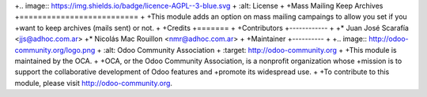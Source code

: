 +.. image:: https://img.shields.io/badge/licence-AGPL--3-blue.svg
+    :alt: License
+
+Mass Mailing Keep Archives
+==========================
+
+This module adds an option on mass mailing campaings to allow you set if you
+want to keep archives (mails sent) or not.
+
+Credits
+=======
+
+Contributors
+------------
+
+* Juan José Scarafía  <jjs@adhoc.com.ar>
+* Nicolás Mac Rouillon <nmr@adhoc.com.ar>
+
+Maintainer
+----------
+
+.. image:: http://odoo-community.org/logo.png
+   :alt: Odoo Community Association
+   :target: http://odoo-community.org
+
+This module is maintained by the OCA.
+
+OCA, or the Odoo Community Association, is a nonprofit organization whose
+mission is to support the collaborative development of Odoo features and
+promote its widespread use.
+
+To contribute to this module, please visit http://odoo-community.org.



